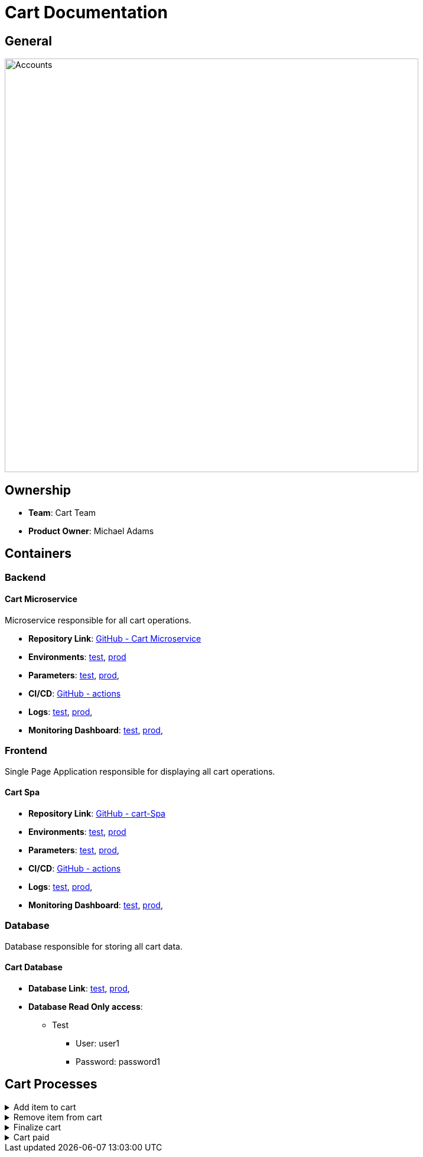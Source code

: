 = Cart Documentation

== General

image::/site/cart.png[Accounts,700,align="right"]

== Ownership

* *Team*: Cart Team
* *Product Owner*: Michael Adams

== Containers

=== Backend

==== Cart Microservice

Microservice responsible for all cart operations.

* *Repository Link*:
link:https://github.com/Goodmorning918/E-Library-Architecture[GitHub - Cart Microservice]

* *Environments*:
link:https://library.test.cart.com[test],
link:https://library.cart.com[prod]

* *Parameters*:
link:https://aws.params.com/test/cart[test],
link:https://aws.params.com/prod/cart[prod],

* *CI/CD*:
link:https://github.com/Goodmorning918/E-Library-Architecture/actions[GitHub - actions]

* *Logs*:
link:https://logserver.com/test/cart[test],
link:https://logserver.com/prod/cart[prod],

* *Monitoring Dashboard*:
link:https://monitoring.com/test/cart[test],
link:https://monitoring.com/prod/cart[prod],

=== Frontend

Single Page Application responsible for displaying all cart operations.

==== Cart Spa

* *Repository Link*:
link:https://github.com/Goodmorning918/E-Library-Architecture[GitHub - cart-Spa]

* *Environments*:
link:https://library.test.cartSpa.com[test],
link:https://library.cartSpa.com[prod]

* *Parameters*:
link:https://aws.params.com/test/cartSpa[test],
link:https://aws.params.com/prod/cartSpa[prod],

* *CI/CD*:
link:https://github.com/Goodmorning918/E-Library-Architecture/actions[GitHub - actions]

* *Logs*:
link:https://logserver.com/test/cartSpa[test],
link:https://logserver.com/prod/cartSpa[prod],

* *Monitoring Dashboard*:
link:https://monitoring.com/test/cartSpa[test],
link:https://monitoring.com/prod/cartSpa[prod],

=== Database

Database responsible for storing all cart data.

==== Cart Database

* *Database Link*:
link:https://library.test.cardDb.com[test],
link:https://library.prod.cardDb.com[prod],

* *Database Read Only access*:
*** Test
**** User: user1
**** Password: password1

== Cart Processes

.[.collapse-title]#Add item to cart#
[%collapsible]
====
image::embed:add-item-to-cart[Add item to cart]
====

.[.collapse-title]#Remove item from cart#
[%collapsible]
====
image::embed:remove-item-from-cart[Remove item from cart]
====

.[.collapse-title]#Finalize cart#
[%collapsible]
====
image::embed:finalize-cart[Finalize cart]
====

.[.collapse-title]#Cart paid#
[%collapsible]
====
image::embed:cart-paid[Cart paid]
====
